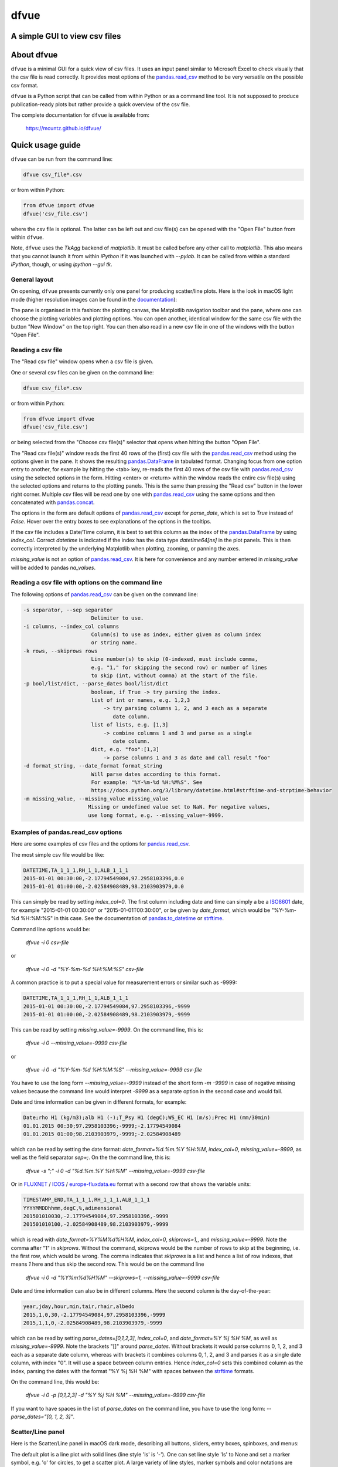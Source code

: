 dfvue
=====

A simple GUI to view csv files
------------------------------
..
  pandoc -f rst -o README.html -t html README.rst
  As docs/src/readme.rst:
    replace _small.png with .png
    replace
      higher resolution images can be found in the documentation_
    with
      click on figures to open larger pictures

.. image:: https://zenodo.org/badge/DOI/10.5281/zenodo.10372631.svg
  :target: https://doi.org/10.5281/zenodo.10372631
  :alt: Zenodo DOI
	   
.. image:: https://badge.fury.io/py/dfvue.svg
   :target: https://badge.fury.io/py/dfvue
   :alt: PyPI version

.. image:: https://img.shields.io/conda/vn/conda-forge/dfvue.svg
   :target: https://anaconda.org/conda-forge/dfvue
   :alt: Conda version

.. image:: https://img.shields.io/badge/license-MIT-blue.svg?style=flat
   :target: https://github.com/mcuntz/dfvue/blob/master/LICENSE
   :alt: License

.. image:: https://github.com/mcuntz/dfvue/workflows/Continuous%20Integration/badge.svg?branch=main
   :target: https://github.com/mcuntz/dfvue/actions
   :alt: Build status


About dfvue
-----------

``dfvue`` is a minimal GUI for a quick view of csv files. It uses an
input panel similar to Microsoft Excel to check visually that the csv
file is read correctly. It provides most options of the
`pandas.read_csv`_ method to be very versatile on the possible csv
format.

``dfvue`` is a Python script that can be called from within Python or
as a command line tool. It is not supposed to produce
publication-ready plots but rather provide a quick overview of the csv
file.

The complete documentation for ``dfvue`` is available from:

   https://mcuntz.github.io/dfvue/


Quick usage guide
-----------------

``dfvue`` can be run from the command line:

.. code-block:: bash

   dfvue csv_file*.csv

or from within Python:

.. code-block:: python

   from dfvue import dfvue
   dfvue('csv_file.csv')

where the csv file is optional. The latter can be left out and csv
file(s) can be opened with the "Open File" button from within
``dfvue``.

Note, ``dfvue`` uses the `TkAgg` backend of `matplotlib`. It must be
called before any other call to `matplotlib`. This also means that you
cannot launch it from within `iPython` if it was launched with
`--pylab`. It can be called from within a standard `iPython`, though,
or using `ipython --gui tk`.

..
   One can also install standalone macOS or Windows applications that come with
   everything needed to run ``dfvue`` including Python:

   - `macOS app`_ (macOS > 10.13 [High Sierra] on Intel)
   - `Windows executable`_ (Windows 10)

   The macOS app should work from macOS 10.13 (High Sierra) onward on Intel
   processors. There is no standalone application for macOS on Apple Silicon (M1)
   chips because I do not have a paid Apple Developer ID. Other installation
   options work, though.

   A dialog box might pop up on macOS saying that the ``dfvue.app`` is from an
   unidentified developer. This is because ``dfvue`` is an open-source software.
   Depending on the macOS version, it offers to open it anyway. In later versions
   of macOS, this option is only given if you right-click (or control-click) on the
   ``dfvue.app`` and choose `Open`. You only have to do this once. It will open
   like any other application the next times.


General layout
^^^^^^^^^^^^^^

On opening, ``dfvue`` presents currently only one panel for producing
scatter/line plots. Here is the look in macOS light mode (higher
resolution images can be found in the documentation_):

.. image:: https://mcuntz.github.io/dfvue/images/scatter_panel_light_small.png
   :width: 860 px
   :align: left
   :alt: Graphical documentation of dfvue layout

..
   :height: 462 px

The pane is organised in this fashion: the plotting canvas, the
Matplotlib navigation toolbar and the pane, where one can choose the
plotting variables and plotting options. You can open another,
identical window for the same csv file with the button "New Window" on
the top right. You can then also read in a new csv file in one of the
windows with the button "Open File".


Reading a csv file
^^^^^^^^^^^^^^^^^^

The "Read csv file" window opens when a csv file is given.

.. image:: https://mcuntz.github.io/dfvue/images/read_csv_panel_small.png
   :width: 860 px
   :align: left
   :alt: Read csv file window

One or several csv files can be given on the command line:

.. code-block:: bash

   dfvue csv_file*.csv

or from within Python:

.. code-block:: python

   from dfvue import dfvue
   dfvue('csv_file.csv')

or being selected from the "Choose csv file(s)" selector that opens
when hitting the button "Open File".

The "Read csv file(s)" window reads the first 40 rows of the (first)
csv file with the `pandas.read_csv`_ method using the options given in
the pane. It shows the resulting `pandas.DataFrame`_ in tabulated
format. Changing focus from one option entry to another, for example
by hitting the <tab> key, re-reads the first 40 rows of the csv file
with `pandas.read_csv`_ using the selected options in the
form. Hitting <enter> or <return> within the window reads the entire
csv file(s) using the selected options and returns to the plotting
panels. This is the same than pressing the "Read csv" button in the
lower right corner. Multiple csv files will be read one by one with
`pandas.read_csv`_ using the same options and then concatenated with
`pandas.concat`_.

The options in the form are default options of `pandas.read_csv`_
except for `parse_date`, which is set to `True` instead of
`False`. Hover over the entry boxes to see explanations of the options
in the tooltips.

If the csv file includes a Date/Time column, it is best to set this
column as the index of the `pandas.DataFrame`_ by using
`index_col`. Correct `datetime` is indicated if the index has the data
type `datetime64[ns]` in the plot panels.  This is then correctly
interpreted by the underlying Matplotlib when plotting, zooming, or
panning the axes.

`missing_value` is not an option of `pandas.read_csv`_. It is here for
convenience and any number entered in `missing_value` will be added to
pandas `na_values`.


Reading a csv file with options on the command line
^^^^^^^^^^^^^^^^^^^^^^^^^^^^^^^^^^^^^^^^^^^^^^^^^^^

The following options of `pandas.read_csv`_ can be given on the command line:

.. code-block:: bash

   -s separator, --sep separator
                         Delimiter to use.
   -i columns, --index_col columns
                         Column(s) to use as index, either given as column index
                         or string name.
   -k rows, --skiprows rows
                         Line number(s) to skip (0-indexed, must include comma,
                         e.g. "1," for skipping the second row) or number of lines
                         to skip (int, without comma) at the start of the file.
   -p bool/list/dict, --parse_dates bool/list/dict
                         boolean, if True -> try parsing the index.
                         list of int or names, e.g. 1,2,3
                             -> try parsing columns 1, 2, and 3 each as a separate
                                date column.
                         list of lists, e.g. [1,3]
                             -> combine columns 1 and 3 and parse as a single
                                date column.
                         dict, e.g. "foo":[1,3]
                             -> parse columns 1 and 3 as date and call result "foo"
   -d format_string, --date_format format_string
                         Will parse dates according to this format.
                         For example: "%Y-%m-%d %H:%M%S". See
                         https://docs.python.org/3/library/datetime.html#strftime-and-strptime-behavior
   -m missing_value, --missing_value missing_value
                        Missing or undefined value set to NaN. For negative values,
                        use long format, e.g. --missing_value=-9999.


Examples of pandas.read_csv options
^^^^^^^^^^^^^^^^^^^^^^^^^^^^^^^^^^^

Here are some examples of csv files and the options for
`pandas.read_csv`_.

The most simple csv file would be like:

.. code-block::

   DATETIME,TA_1_1_1,RH_1_1,ALB_1_1_1
   2015-01-01 00:30:00,-2.17794549084,97.2958103396,0.0
   2015-01-01 01:00:00,-2.02584908489,98.2103903979,0.0

This can simply be read by setting `index_col=0`. The first column
including date and time can simply a be a `ISO8601`_ date, for example
"2015-01-01 00:30:00" or "2015-01-01T00:30:00", or be given by
`date_format`, which would be "%Y-%m-%d %H:%M:%S" in this case. See
the documentation of `pandas.to_datetime`_ or `strftime`_.

Command line options would be:

    `dfvue -i 0 csv-file`

or

    `dfvue -i 0 -d "%Y-%m-%d %H:%M:%S" csv-file`

A common practice is to put a special value for measurement errors or
similar such as -9999:

.. code-block::

   DATETIME,TA_1_1_1,RH_1_1,ALB_1_1_1
   2015-01-01 00:30:00,-2.17794549084,97.2958103396,-9999
   2015-01-01 01:00:00,-2.02584908489,98.2103903979,-9999
  
This can be read by setting `missing_value=-9999`. On the command
line, this is:

    `dfvue -i 0 --missing_value=-9999 csv-file`

or

    `dfvue -i 0 -d "%Y-%m-%d %H:%M:%S" --missing_value=-9999 csv-file`

You have to use the long form `--missing_value=-9999` instead of the
short form `-m -9999` in case of negative missing values because the
command line would interpret *-9999* as a separate option in the
second case and would fail.
    
Date and time information can be given in different formats, for example:

.. code-block::

   Date;rho H1 (kg/m3);alb H1 (-);T_Psy H1 (degC);WS_EC H1 (m/s);Prec H1 (mm/30min)
   01.01.2015 00:30;97.2958103396;-9999;-2.17794549084
   01.01.2015 01:00;98.2103903979,-9999;-2.02584908489

which can be read by setting the date format:
`date_format=%d.%m.%Y %H:%M`, `index_col=0`, `missing_value=-9999`, as
well as the field separator `sep=;`. On the the command line, this is:

    `dfvue -s ";" -i 0 -d "%d.%m.%Y %H:%M" --missing_value=-9999 csv-file`

Or in `FLUXNET`_ / `ICOS`_ / `europe-fluxdata.eu`_ format with a
second row that shows the variable units:

.. code-block::

   TIMESTAMP_END,TA_1_1_1,RH_1_1_1,ALB_1_1_1
   YYYYMMDDhhmm,degC,%,adimensional
   201501010030,-2.17794549084,97.2958103396,-9999
   201501010100,-2.02584908489,98.2103903979,-9999

which is read with `date_format=%Y%M%d%H%M`, `index_col=0`,
`skiprows=1,`, and `missing_value=-9999`. Note the comma after "1" in
`skiprows`. Without the command, skiprows would be the number of rows
to skip at the beginning, i.e. the first row, which would be
wrong. The comma indicates that *skiprows* is a list and hence a list
of row indexes, that means *1* here and thus skip the second row. This
would be on the command line

    `dfvue -i 0 -d "%Y%m%d%H%M" --skiprows=1, --missing_value=-9999 csv-file`

Date and time information can also be in different columns. Here the
second column is the day-of-the-year:

.. code-block::

   year,jday,hour,min,tair,rhair,albedo
   2015,1,0,30,-2.17794549084,97.2958103396,-9999
   2015,1,1,0,-2.02584908489,98.2103903979,-9999

which can be read by setting `parse_dates=[0,1,2,3]`, `index_col=0`,
and `date_format=%Y %j %H %M`, as well as `missing_value=-9999`. Note
the brackets "[]" around `parse_dates`. Without brackets it would
parse columns 0, 1, 2, and 3 each as a separate date column, whereas
with brackets it combines columns 0, 1, 2, and 3 and parses it as a
single date column, with index "0". It will use a space between column
entries. Hence `index_col=0` sets this combined column as the index,
parsing the dates with the format "%Y %j %H %M" with spaces between
the `strftime`_ formats.

On the command line, this would be:

    `dfvue -i 0 -p [0,1,2,3] -d "%Y %j %H %M" --missing_value=-9999 csv-file`

If you want to have spaces in the list of `parse_dates` on the command
line, you have to use the long form: `--parse_dates="[0, 1, 2, 3]"`.


Scatter/Line panel
^^^^^^^^^^^^^^^^^^

Here is the Scatter/Line panel in macOS dark mode, describing all
buttons, sliders, entry boxes, spinboxes, and menus:

.. image:: https://mcuntz.github.io/dfvue/images/scatter_panel_dark_small.png
   :width: 860 px
   :align: left
   :alt: Graphical documentation of Scatter/Line panel

The default plot is a line plot with solid lines (line style 'ls' is
'-'). One can set line style 'ls' to None and set a marker symbol,
e.g. 'o' for circles, to get a scatter plot. A large variety of line
styles, marker symbols and color notations are supported.


Installation
------------

``dfvue`` is an application written in Python. It can be installed
with `pip`:

.. code-block:: bash

   python -m pip install dfvue

or via Conda_:

.. code-block:: bash

   conda install -c conda-forge dfvue

``dfvue`` uses CustomTkinter_ if it is installed. CustomTkinter_ is
not on Conda_.

..
   One might install ``dfvue`` with `pip` in a conda environment to
   use CustomTkinter_:

   .. code-block:: bash

      conda install pip
      python -m pip install dfvue

   If this looks ugly on Linux (see `this thread`_), `pip uninstall
   customtkinter`, or `pip uninstall dfvue` and reinstall it with conda,
   which then uses the Azure_ theme by rdbende_.

   If the fonts in ``dfvue`` (and any other tkinter GUI) still look
   ugly, one can try to reinstall Tk with FreeType support via Xft:

   .. code-block:: bash

      conda install -c conda-forge tk=*=xft_*

Sometimes `tkinter` is not enabled in the system's Python version. One
has to, for example, ``sudo apt install python3-tk`` or ``sudo apt
install python-tk`` on Linux or ``brew install python3 python-tk`` on
macOS with Homebrew_.

We also provide standalone macOS applications that come with
everything needed to run ``dfvue`` including Python:

  - `dfvue 6.0 (Aqua, Intel)`_ for macOS 14+ [Sonoma] in Aqua look on
    Intel processors
  - `dfvue 6.0 (Aqua, ARM)`_ for macOS 14+ [Sonoma] in Aqua look on
    ARM processors
  - `dfvue 6.0 (CustomTkinter, Intel)`_ for macOS 14+ [Sonoma] in
    CustomTkinter look on Intel processors
  - `dfvue 6.0 (CustomTkinter, ARM)`_ for macOS 14+ [Sonoma] in
    CustomTkinter look on ARM processors

..
   - `Windows executable`_ (Windows 10)

`dfvue > 6.0` is either for Intel processors or for Apple
Silicon (ARM) chips. It comes in the standard Aqua look or uses the
CustomTkinter_ UI-library. The apps >= v6.0 are notarized by Apple and
might take a short while on first opening.


License
-------

``dfvue`` is distributed under the MIT License. See the LICENSE_ file
for details.

Copyright (c) 2023- Matthias Cuntz

``dfvue`` uses CustomTkinter_ if installed. Otherwise it uses the
Azure_ 2.0 theme by rdbende_ on Linux and Windows.

Standalone applications are produced with `cx_Freeze`_, currently
maintained by `Marcelo Duarte`_.

..
   Standalone applications are produced with `cx_Freeze`_, currently
   maintained by `Marcelo Duarte`_.


.. _cx_Freeze: https://cx-freeze.readthedocs.io/en/latest/
.. _dfvue 6.0 (Aqua, Intel): https://www.macu.de/extra/dfvue-6.0.aqua.intel.dmg
.. _dfvue 6.0 (Aqua, ARM): https://www.macu.de/extra/dfvue-6.0.aqua.arm64.dmg
.. _dfvue 6.0 (CustomTkinter, Intel): https://www.macu.de/extra/dfvue-6.0.ctkinter.intel.dmg
.. _dfvue 6.0 (CustomTkinter, ARM): https://www.macu.de/extra/dfvue-6.0.ctkinter.arm64.dmg
.. _documentation: https://mcuntz.github.io/dfvue/
.. _europe-fluxdata.eu: https://www.europe-fluxdata.eu
.. _macOS app: https://www.macu.de/extra/dfvue-4.0.dmg
.. _pandas.concat: https://pandas.pydata.org/docs/reference/api/pandas.concat.html
.. _pandas.read_csv: https://pandas.pydata.org/docs/reference/api/pandas.read_csv.html
.. _pandas.DataFrame: https://pandas.pydata.org/docs/reference/frame.html
.. _pandas.to_datetime: https://pandas.pydata.org/docs/reference/api/pandas.to_datetime.html
.. _read_csv: https://pandas.pydata.org/docs/reference/api/pandas.read_csv.html
.. _rdbende: https://github.com/rdbende
.. _strftime: https://docs.python.org/3/library/datetime.html#strftime-and-strptime-behavior
.. _this thread: https://github.com/ContinuumIO/anaconda-issues/issues/6833
.. _Azure: https://github.com/rdbende/Azure-ttk-theme
.. _Conda: https://docs.conda.io/projects/conda/en/latest/
.. _CustomTkinter: https://customtkinter.tomschimansky.com
.. _FLUXNET: https://fluxnet.org
.. _Homebrew: https://brew.sh
.. _ICOS: https://www.icos-cp.eu
.. _ISO8601: https://en.wikipedia.org/wiki/ISO_8601
.. _LICENSE: https://github.com/mcuntz/dfvue/blob/main/LICENSE
.. _Marcelo Duarte: https://github.com/marcelotduarte
.. _Tom Schimansky: https://github.com/TomSchimansky
.. _Windows executable: https://www.macu.de/extra/dfvue-3.7-amd64.msi
